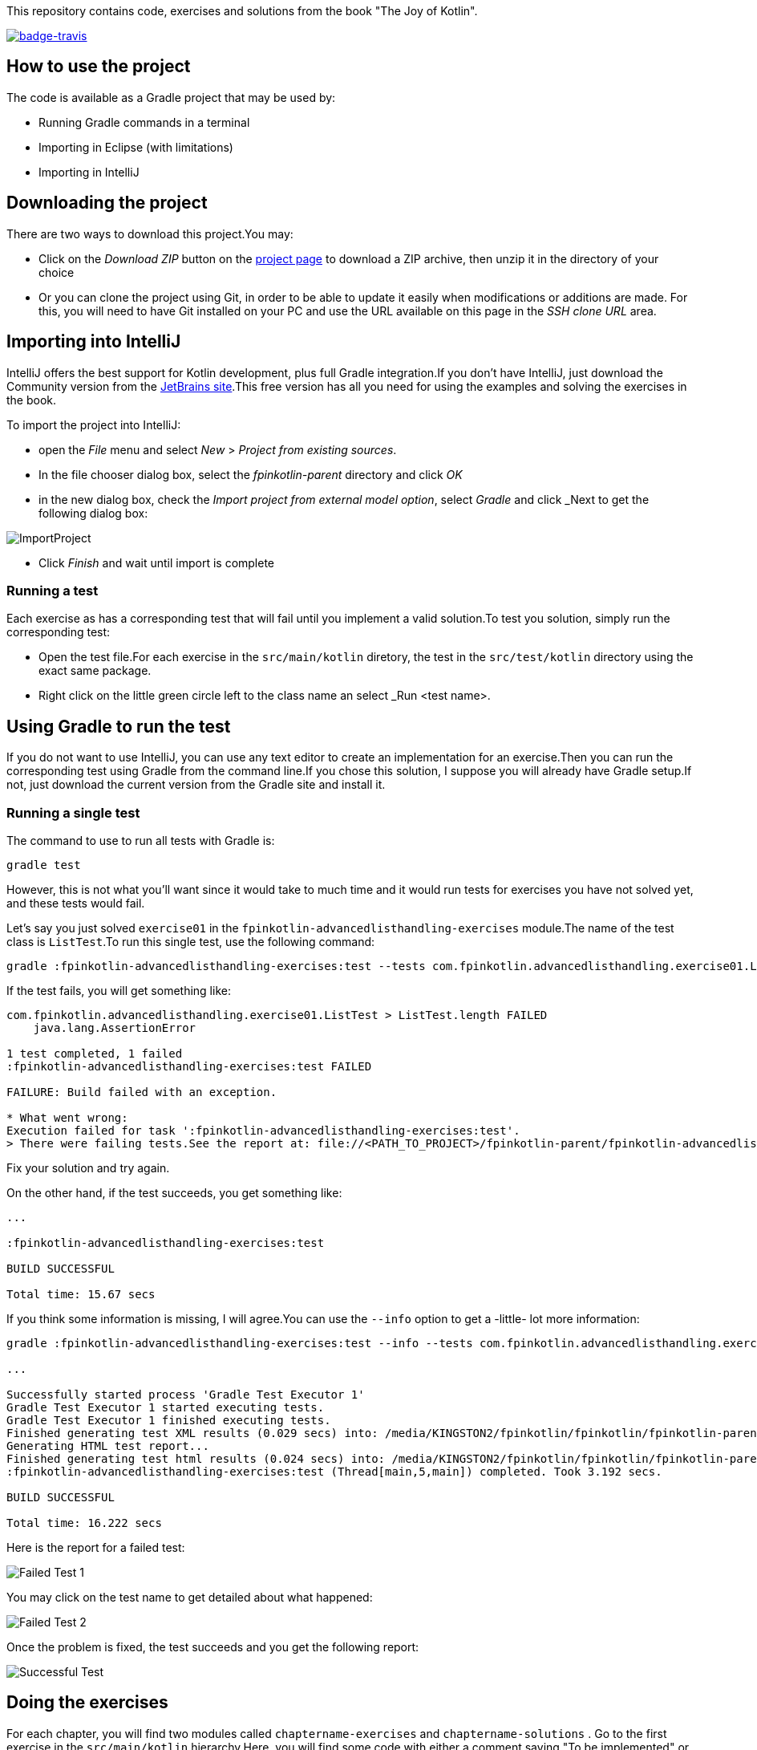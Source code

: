 :imagesdir: graphics
ifdef::env-github[]
:imagesdir: graphics
endif::[]

This repository contains code, exercises and solutions from the book "The Joy of Kotlin".

https://travis-ci.org/fpinkotlin/fpinkotlin[image:https://travis-ci.org/fpinkotlin/fpinkotlin.png?branch=master[badge-travis]]



== How to use the project

The code is available as a Gradle project that may be used by:

- Running Gradle commands in a terminal

- Importing in Eclipse (with limitations)

- Importing in IntelliJ

== Downloading the project

There are two ways to download this project.You may:

- Click on the _Download ZIP_ button on the https://github.com/pysaumont/fpinkotlin[project page] to download a ZIP archive, then unzip it in the directory of your choice

- Or you can clone the project using Git, in order to be able to update it easily when modifications or additions are made. For this, you will need to have Git installed on your PC and use the URL available on this page in the _SSH clone URL_ area.

== Importing into IntelliJ

IntelliJ offers the best support for Kotlin development, plus full Gradle integration.If you don't have IntelliJ, just download the Community version from the https://www.jetbrains.com/idea/download[JetBrains site].This free version has all you need for using the examples and solving the exercises in the book.

To import the project into IntelliJ:

- open the _File_ menu and select _New_ > _Project from existing sources_.

- In the file chooser dialog box, select the _fpinkotlin-parent_ directory and click _OK_

- in the new dialog box, check the _Import project from external model option_, select _Gradle_ and click _Next to get the following dialog box:

image:ImportProject.png[]

- Click _Finish_ and wait until import is complete

=== Running a test

Each exercise as has a corresponding test that will fail until you implement a valid solution.To test you solution, simply run the corresponding test:

- Open the test file.For each exercise in the `src/main/kotlin` diretory, the test in the `src/test/kotlin` directory using the exact same package.

- Right click on the little green circle left to the class name an select _Run <test name>.

== Using Gradle to run the test

If you do not want to use IntelliJ, you can use any text editor to create an implementation for an exercise.Then you can run the corresponding test using Gradle from the command line.If you chose this solution, I suppose you will already have Gradle setup.If not, just download the current version from the Gradle site and install it.

=== Running a single test

The command to use to run all tests with Gradle is:

----
gradle test
----

However, this is not what you'll want since it would take to much time and it would run tests for exercises you have not solved yet, and these tests would fail.

Let's say you just solved `exercise01` in the `fpinkotlin-advancedlisthandling-exercises` module.The name of the test class is `ListTest`.To run this single test, use the following command:

----
gradle :fpinkotlin-advancedlisthandling-exercises:test --tests com.fpinkotlin.advancedlisthandling.exercise01.ListTest
----

If the test fails, you will get something like:

----
com.fpinkotlin.advancedlisthandling.exercise01.ListTest > ListTest.length FAILED
    java.lang.AssertionError

1 test completed, 1 failed
:fpinkotlin-advancedlisthandling-exercises:test FAILED

FAILURE: Build failed with an exception.

* What went wrong:
Execution failed for task ':fpinkotlin-advancedlisthandling-exercises:test'.
> There were failing tests.See the report at: file://<PATH_TO_PROJECT>/fpinkotlin-parent/fpinkotlin-advancedlisthandling-exercises/build/reports/tests/index.html
----

Fix your solution and try again.

On the other hand, if the test succeeds, you get something like:

----
...

:fpinkotlin-advancedlisthandling-exercises:test

BUILD SUCCESSFUL

Total time: 15.67 secs
----

If you think some information is missing, I will agree.You can use the `--info` option to get a -little- lot more information:

----
gradle :fpinkotlin-advancedlisthandling-exercises:test --info --tests com.fpinkotlin.advancedlisthandling.exercise01.ListTest

...

Successfully started process 'Gradle Test Executor 1'
Gradle Test Executor 1 started executing tests.
Gradle Test Executor 1 finished executing tests.
Finished generating test XML results (0.029 secs) into: /media/KINGSTON2/fpinkotlin/fpinkotlin/fpinkotlin-parent/fpinkotlin-advancedlisthandling-exercises/build/test-results
Generating HTML test report...
Finished generating test html results (0.024 secs) into: /media/KINGSTON2/fpinkotlin/fpinkotlin/fpinkotlin-parent/fpinkotlin-advancedlisthandling-exercises/build/reports/tests
:fpinkotlin-advancedlisthandling-exercises:test (Thread[main,5,main]) completed. Took 3.192 secs.

BUILD SUCCESSFUL

Total time: 16.222 secs
----

Here is the report for a failed test:

image::failedTest01.png[Failed Test 1]

You may click on the test name to get detailed about what happened:

image::failedTest02.png[Failed Test 2]

Once the problem is fixed, the test succeeds and you get the following report:

image::successTest03.png[Successful Test]

== Doing the exercises

For each chapter, you will find two modules called `chaptername-exercises` and `chaptername-solutions` . Go to the first exercise in the `src/main/kotlin` hierarchy.Here, you will find some code with either a comment saying "To be implemented" or function(s) with the implementation replaced with a single line throwing a runtime exception.Just implement the missing code.

Note that code is often duplicated from one exercise to the another, so you should not look at the code for exercise 2 before doing exercise 1, since exercise 2 will often contain the solution to exercise one.

== Looking at solutions

If you don't find the correct solution to an exercise, you can look at the corresponding `chaptername-solutions` module.You may run the solution test to verify that the solution is working.

[NOTE]
====
Lots of code is duplicated. This is done so that all exercises are made as independent as possible.However, code reused from previous chapters is copied to the `fpinjava-common` module and should be used from there.
====

== Module names

Code modules are generally named after the chapter titles, and not the chapter numbers, which sometimes make them difficult to find.Here is the list of the modules:

* Chapter 1: fpinkotlin-introduction

* Chapter 2: This chapter has no corresponding module

* Chapter 3: fpinkotlin-functions

* Chapter 4: fpinkotlin-recursion

* Chapter 5: fpinkotlin-lists

* Chapter 6: fpinkotlin-optionaldata

* Chapter 7: fpinkotlin-handlingerrors

* Chapter 8: fpinkotlin-advancedlisthandling

* Chapter 9: fpinkotlin-Workingwithlaziness

* Chapter 10: fpinkotlin-trees

* Chapter 11: fpinkotlin-advancedtrees

* Chapter 12: fpinkotlin-effects

* Chapter 13: fpinkotlin-actors

* Chapter 14: fpinkotlin-commonproblems

== Code example fro appendix A & B

The code examples for appendix A & B are to be found in the https://github.com/pysaumont/fpinkotlin/tree/master/examples/kotlingradle[kotlingradle repository]





